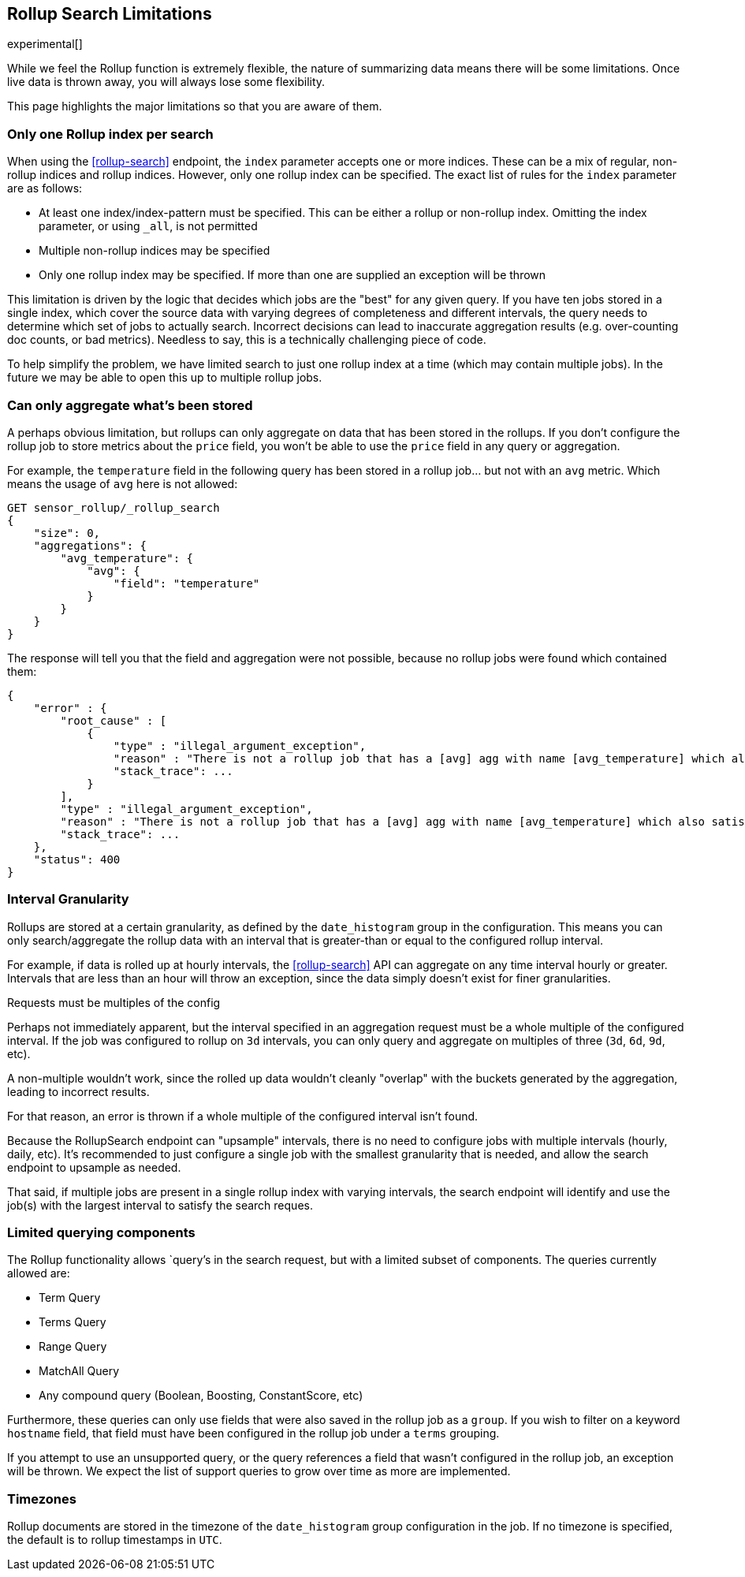 [role="xpack"]
[testenv="basic"]
[[rollup-search-limitations]]
== Rollup Search Limitations

experimental[]

While we feel the Rollup function is extremely flexible, the nature of summarizing data means there will be some limitations.  Once
live data is thrown away, you will always lose some flexibility.

This page highlights the major limitations so that you are aware of them.

[float]
=== Only one Rollup index per search

When using the <<rollup-search>> endpoint, the `index` parameter accepts one or more indices.  These can be a mix of regular, non-rollup
indices and rollup indices.  However, only one rollup index can be specified.  The exact list of rules for the `index` parameter are as
follows:

- At least one index/index-pattern must be specified.  This can be either a rollup or non-rollup index.  Omitting the index parameter,
or using `_all`, is not permitted
- Multiple non-rollup indices may be specified
- Only one rollup index may be specified.  If more than one are supplied an exception will be thrown

This limitation is driven by the logic that decides which jobs are the "best" for any given query.  If you have ten jobs stored in a single
index, which cover the source data with varying degrees of completeness and different intervals, the query needs to determine which set
of jobs to actually search.  Incorrect decisions can lead to inaccurate aggregation results (e.g. over-counting doc counts, or bad metrics).
Needless to say, this is a technically challenging piece of code.

To help simplify the problem, we have limited search to just one rollup index at a time (which may contain multiple jobs).  In the future we
may be able to open this up to multiple rollup jobs.

[float]
=== Can only aggregate what's been stored

A perhaps obvious limitation, but rollups can only aggregate on data that has been stored in the rollups.  If you don't configure the
rollup job to store metrics about the `price` field, you won't be able to use the `price` field in any query or aggregation.

For example, the `temperature` field in the following query has been stored in a rollup job... but not with an `avg` metric.  Which means
the usage of `avg` here is not allowed:

[source,js]
--------------------------------------------------
GET sensor_rollup/_rollup_search
{
    "size": 0,
    "aggregations": {
        "avg_temperature": {
            "avg": {
                "field": "temperature"
            }
        }
    }
}
--------------------------------------------------
// CONSOLE
// TEST[setup:sensor_prefab_data]
// TEST[catch:/illegal_argument_exception/]

The response will tell you that the field and aggregation were not possible, because no rollup jobs were found which contained them:

[source,js]
----
{
    "error" : {
        "root_cause" : [
            {
                "type" : "illegal_argument_exception",
                "reason" : "There is not a rollup job that has a [avg] agg with name [avg_temperature] which also satisfies all requirements of query.",
                "stack_trace": ...
            }
        ],
        "type" : "illegal_argument_exception",
        "reason" : "There is not a rollup job that has a [avg] agg with name [avg_temperature] which also satisfies all requirements of query.",
        "stack_trace": ...
    },
    "status": 400
}
----
// TESTRESPONSE[s/"stack_trace": \.\.\./"stack_trace": $body.$_path/]

[float]
=== Interval Granularity

Rollups are stored at a certain granularity, as defined by the `date_histogram` group in the configuration.  This means you
can only search/aggregate the rollup data with an interval that is greater-than or equal to the configured rollup interval.

For example, if data is rolled up at hourly intervals, the <<rollup-search>> API can aggregate on any time interval
hourly or greater.  Intervals that are less than an hour will throw an exception, since the data simply doesn't
exist for finer granularities.

[[rollup-search-limitations-intervals]]
.Requests must be multiples of the config
**********************************
Perhaps not immediately apparent, but the interval specified in an aggregation request must be a whole
multiple of the configured interval.  If the job was configured to rollup on `3d` intervals, you can only
query and aggregate on multiples of three (`3d`, `6d`, `9d`, etc).

A non-multiple wouldn't work, since the rolled up data wouldn't cleanly "overlap" with the buckets generated
by the aggregation, leading to incorrect results.

For that reason, an error is thrown if a whole multiple of the configured interval isn't found.
**********************************

Because the RollupSearch endpoint can "upsample" intervals, there is no need to configure jobs with multiple intervals (hourly, daily, etc).
It's recommended to just configure a single job with the smallest granularity that is needed, and allow the search endpoint to upsample
as needed.

That said, if multiple jobs are present in a single rollup index with varying intervals, the search endpoint will identify and use the job(s)
with the largest interval to satisfy the search reques.

[float]
=== Limited querying components

The Rollup functionality allows `query`'s in the search request, but with a limited subset of components.  The queries currently allowed are:

- Term Query
- Terms Query
- Range Query
- MatchAll Query
- Any compound query (Boolean, Boosting, ConstantScore, etc)

Furthermore, these queries can only use fields that were also saved in the rollup job as a `group`.
If you wish to filter on a keyword `hostname` field, that field must have been configured in the rollup job under a `terms` grouping.

If you attempt to use an unsupported query, or the query references a field that wasn't configured in the rollup job, an exception will be
thrown.  We expect the list of support queries to grow over time as more are implemented.

[float]
=== Timezones

Rollup documents are stored in the timezone of the `date_histogram` group configuration in the job.  If no timezone is specified, the default
is to rollup timestamps in `UTC`.

